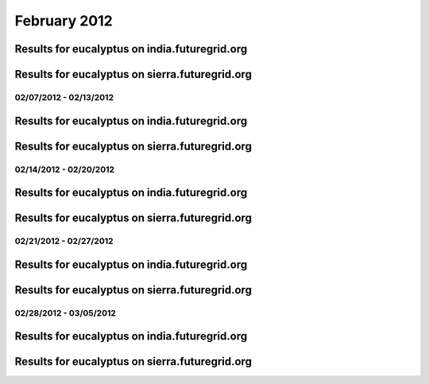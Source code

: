 February 2012
========================================

Results for eucalyptus on india.futuregrid.org
^^^^^^^^^^^^^^^^^^^^^^^^^^^^^^^^^^^^^^^^^^^^^^^^^^^^^^^^^

.. raw:: html

	<div style="margin-top:10px;">
	<iframe width="800" height="450" src="data/2012-02/india/eucalyptus/user/count/columnhighcharts.html" frameborder="0"></iframe>
	</div>
	Figure 1. Total count of VMs submitted per user for February 2012 on india

.. raw:: html

	<div style="margin-top:10px;">
	<iframe width="800" height="450" src="data/2012-02/india/eucalyptus/user/runtime/columnhighcharts.html" frameborder="0"></iframe>
	</div>
	Figure 2. Total runtime of VMs submitted per user for February 2012 on india

.. raw:: html

	<div style="margin-top:10px;">
	<iframe width="800" height="450" src="data/2012-02/india/eucalyptus/count_node/columnhighcharts.html" frameborder="0"></iframe>
	</div>
	Figure 3. Total VMs count per node cluster for February 2012 on india

Results for eucalyptus on sierra.futuregrid.org
^^^^^^^^^^^^^^^^^^^^^^^^^^^^^^^^^^^^^^^^^^^^^^^^^^^^^^^^^

.. raw:: html

	<div style="margin-top:10px;">
	<iframe width="800" height="450" src="data/2012-02/sierra/eucalyptus/user/count/columnhighcharts.html" frameborder="0"></iframe>
	</div>
	Figure 4. Total count of VMs submitted per user for February 2012 on sierra

.. raw:: html

	<div style="margin-top:10px;">
	<iframe width="800" height="450" src="data/2012-02/sierra/eucalyptus/user/runtime/columnhighcharts.html" frameborder="0"></iframe>
	</div>
	Figure 5. Total runtime of VMs submitted per user for February 2012 on sierra

.. raw:: html

	<div style="margin-top:10px;">
	<iframe width="800" height="450" src="data/2012-02/sierra/eucalyptus/count_node/columnhighcharts.html" frameborder="0"></iframe>
	</div>
	Figure 6. Total VMs count per node cluster for February 2012 on sierra

02/07/2012 - 02/13/2012
------------------------------------------------------------

Results for eucalyptus on india.futuregrid.org
^^^^^^^^^^^^^^^^^^^^^^^^^^^^^^^^^^^^^^^^^^^^^^^^^^^^^^^^^

.. raw:: html

	<div style="margin-top:10px;">
	<iframe width="800" height="450" src="data/2012-02-13/india/eucalyptus/user/count/columnhighcharts.html" frameborder="0"></iframe>
	</div>
	Figure 1. Total count of VMs submitted per user for 2012-02-07  ~ 2012-02-13 on india

.. raw:: html

	<div style="margin-top:10px;">
	<iframe width="800" height="450" src="data/2012-02-13/india/eucalyptus/user/runtime/columnhighcharts.html" frameborder="0"></iframe>
	</div>
	Figure 2. Total runtime of VMs submitted per user for 2012-02-07  ~ 2012-02-13 on india

.. raw:: html

	<div style="margin-top:10px;">
	<iframe width="800" height="450" src="data/2012-02-13/india/eucalyptus/count_node/columnhighcharts.html" frameborder="0"></iframe>
	</div>
	Figure 3. Total VMs count per node cluster for 2012-02-07  ~ 2012-02-13 on india

Results for eucalyptus on sierra.futuregrid.org
^^^^^^^^^^^^^^^^^^^^^^^^^^^^^^^^^^^^^^^^^^^^^^^^^^^^^^^^^

.. raw:: html

	<div style="margin-top:10px;">
	<iframe width="800" height="450" src="data/2012-02-13/sierra/eucalyptus/user/count/columnhighcharts.html" frameborder="0"></iframe>
	</div>
	Figure 4. Total count of VMs submitted per user for 2012-02-07  ~ 2012-02-13 on sierra

.. raw:: html

	<div style="margin-top:10px;">
	<iframe width="800" height="450" src="data/2012-02-13/sierra/eucalyptus/user/runtime/columnhighcharts.html" frameborder="0"></iframe>
	</div>
	Figure 5. Total runtime of VMs submitted per user for 2012-02-07  ~ 2012-02-13 on sierra

.. raw:: html

	<div style="margin-top:10px;">
	<iframe width="800" height="450" src="data/2012-02-13/sierra/eucalyptus/count_node/columnhighcharts.html" frameborder="0"></iframe>
	</div>
	Figure 6. Total VMs count per node cluster for 2012-02-07  ~ 2012-02-13 on sierra

02/14/2012 - 02/20/2012
------------------------------------------------------------

Results for eucalyptus on india.futuregrid.org
^^^^^^^^^^^^^^^^^^^^^^^^^^^^^^^^^^^^^^^^^^^^^^^^^^^^^^^^^

.. raw:: html

	<div style="margin-top:10px;">
	<iframe width="800" height="450" src="data/2012-02-20/india/eucalyptus/user/count/columnhighcharts.html" frameborder="0"></iframe>
	</div>
	Figure 1. Total count of VMs submitted per user for 2012-02-14  ~ 2012-02-20 on india

.. raw:: html

	<div style="margin-top:10px;">
	<iframe width="800" height="450" src="data/2012-02-20/india/eucalyptus/user/runtime/columnhighcharts.html" frameborder="0"></iframe>
	</div>
	Figure 2. Total runtime of VMs submitted per user for 2012-02-14  ~ 2012-02-20 on india

.. raw:: html

	<div style="margin-top:10px;">
	<iframe width="800" height="450" src="data/2012-02-20/india/eucalyptus/count_node/columnhighcharts.html" frameborder="0"></iframe>
	</div>
	Figure 3. Total VMs count per node cluster for 2012-02-14  ~ 2012-02-20 on india

Results for eucalyptus on sierra.futuregrid.org
^^^^^^^^^^^^^^^^^^^^^^^^^^^^^^^^^^^^^^^^^^^^^^^^^^^^^^^^^

.. raw:: html

	<div style="margin-top:10px;">
	<iframe width="800" height="450" src="data/2012-02-20/sierra/eucalyptus/user/count/columnhighcharts.html" frameborder="0"></iframe>
	</div>
	Figure 4. Total count of VMs submitted per user for 2012-02-14  ~ 2012-02-20 on sierra

.. raw:: html

	<div style="margin-top:10px;">
	<iframe width="800" height="450" src="data/2012-02-20/sierra/eucalyptus/user/runtime/columnhighcharts.html" frameborder="0"></iframe>
	</div>
	Figure 5. Total runtime of VMs submitted per user for 2012-02-14  ~ 2012-02-20 on sierra

.. raw:: html

	<div style="margin-top:10px;">
	<iframe width="800" height="450" src="data/2012-02-20/sierra/eucalyptus/count_node/columnhighcharts.html" frameborder="0"></iframe>
	</div>
	Figure 6. Total VMs count per node cluster for 2012-02-14  ~ 2012-02-20 on sierra

02/21/2012 - 02/27/2012
------------------------------------------------------------

Results for eucalyptus on india.futuregrid.org
^^^^^^^^^^^^^^^^^^^^^^^^^^^^^^^^^^^^^^^^^^^^^^^^^^^^^^^^^

.. raw:: html

	<div style="margin-top:10px;">
	<iframe width="800" height="450" src="data/2012-02-27/india/eucalyptus/user/count/columnhighcharts.html" frameborder="0"></iframe>
	</div>
	Figure 1. Total count of VMs submitted per user for 2012-02-21  ~ 2012-02-27 on india

.. raw:: html

	<div style="margin-top:10px;">
	<iframe width="800" height="450" src="data/2012-02-27/india/eucalyptus/user/runtime/columnhighcharts.html" frameborder="0"></iframe>
	</div>
	Figure 2. Total runtime of VMs submitted per user for 2012-02-21  ~ 2012-02-27 on india

.. raw:: html

	<div style="margin-top:10px;">
	<iframe width="800" height="450" src="data/2012-02-27/india/eucalyptus/count_node/columnhighcharts.html" frameborder="0"></iframe>
	</div>
	Figure 3. Total VMs count per node cluster for 2012-02-21  ~ 2012-02-27 on india

Results for eucalyptus on sierra.futuregrid.org
^^^^^^^^^^^^^^^^^^^^^^^^^^^^^^^^^^^^^^^^^^^^^^^^^^^^^^^^^

.. raw:: html

	<div style="margin-top:10px;">
	<iframe width="800" height="450" src="data/2012-02-27/sierra/eucalyptus/user/count/columnhighcharts.html" frameborder="0"></iframe>
	</div>
	Figure 4. Total count of VMs submitted per user for 2012-02-21  ~ 2012-02-27 on sierra

.. raw:: html

	<div style="margin-top:10px;">
	<iframe width="800" height="450" src="data/2012-02-27/sierra/eucalyptus/user/runtime/columnhighcharts.html" frameborder="0"></iframe>
	</div>
	Figure 5. Total runtime of VMs submitted per user for 2012-02-21  ~ 2012-02-27 on sierra

.. raw:: html

	<div style="margin-top:10px;">
	<iframe width="800" height="450" src="data/2012-02-27/sierra/eucalyptus/count_node/columnhighcharts.html" frameborder="0"></iframe>
	</div>
	Figure 6. Total VMs count per node cluster for 2012-02-21  ~ 2012-02-27 on sierra

02/28/2012 - 03/05/2012
------------------------------------------------------------

Results for eucalyptus on india.futuregrid.org
^^^^^^^^^^^^^^^^^^^^^^^^^^^^^^^^^^^^^^^^^^^^^^^^^^^^^^^^^

.. raw:: html

	<div style="margin-top:10px;">
	<iframe width="800" height="450" src="data/2012-03-05/india/eucalyptus/user/count/columnhighcharts.html" frameborder="0"></iframe>
	</div>
	Figure 1. Total count of VMs submitted per user for 2012-02-28  ~ 2012-03-05 on india

.. raw:: html

	<div style="margin-top:10px;">
	<iframe width="800" height="450" src="data/2012-03-05/india/eucalyptus/user/runtime/columnhighcharts.html" frameborder="0"></iframe>
	</div>
	Figure 2. Total runtime of VMs submitted per user for 2012-02-28  ~ 2012-03-05 on india

.. raw:: html

	<div style="margin-top:10px;">
	<iframe width="800" height="450" src="data/2012-03-05/india/eucalyptus/count_node/columnhighcharts.html" frameborder="0"></iframe>
	</div>
	Figure 3. Total VMs count per node cluster for 2012-02-28  ~ 2012-03-05 on india

Results for eucalyptus on sierra.futuregrid.org
^^^^^^^^^^^^^^^^^^^^^^^^^^^^^^^^^^^^^^^^^^^^^^^^^^^^^^^^^

.. raw:: html

	<div style="margin-top:10px;">
	<iframe width="800" height="450" src="data/2012-03-05/sierra/eucalyptus/user/count/columnhighcharts.html" frameborder="0"></iframe>
	</div>
	Figure 4. Total count of VMs submitted per user for 2012-02-28  ~ 2012-03-05 on sierra

.. raw:: html

	<div style="margin-top:10px;">
	<iframe width="800" height="450" src="data/2012-03-05/sierra/eucalyptus/user/runtime/columnhighcharts.html" frameborder="0"></iframe>
	</div>
	Figure 5. Total runtime of VMs submitted per user for 2012-02-28  ~ 2012-03-05 on sierra

.. raw:: html

	<div style="margin-top:10px;">
	<iframe width="800" height="450" src="data/2012-03-05/sierra/eucalyptus/count_node/columnhighcharts.html" frameborder="0"></iframe>
	</div>
	Figure 6. Total VMs count per node cluster for 2012-02-28  ~ 2012-03-05 on sierra
